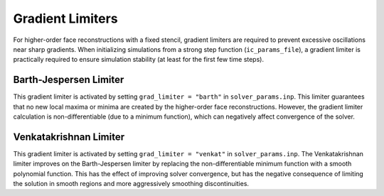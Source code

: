 .. _gradlimiters-label:

Gradient Limiters
=================
For higher-order face reconstructions with a fixed stencil, gradient limiters are required to prevent excessive oscillations near sharp gradients. When initializing simulations from a strong step function (``ic_params_file``), a gradient limiter is practically required to ensure simulation stability (at least for the first few time steps).

Barth-Jespersen Limiter
-----------------------
This gradient limiter is activated by setting ``grad_limiter = "barth"`` in ``solver_params.inp``. This limiter guarantees that no new local maxima or minima are created by the higher-order face reconstructions. However, the gradient limiter calculation is non-differentiable (due to a minimum function), which can negatively affect convergence of the solver. 

Venkatakrishnan Limiter
-----------------------
This gradient limiter is activated by setting ``grad_limiter = "venkat"`` in ``solver_params.inp``. The Venkatakrishnan limiter improves on the Barth-Jespersen limiter by replacing the non-differentiable minimum function with a smooth polynomial function. This has the effect of improving solver convergence, but has the negative consequence of limiting the solution in smooth regions and more aggressively smoothing discontinuities.